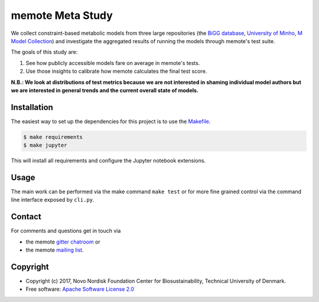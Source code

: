 =================
memote Meta Study
=================

We collect constraint-based metabolic models from three large repositories (the `BiGG database`_, `University of Minho`_, `M Model Collection`_) and investigate the aggregated results of running the models through memote's test suite.

The goals of this study are:

1. See how publicly accessible models fare on average in memote's tests.
2. Use those insights to calibrate how memote calculates the final test score.

**N.B.: We look at distributions of test metrics because we are not interested
in shaming individual model authors but we are interested in general trends and
the current overall state of models.**

Installation
============

The easiest way to set up the dependencies for this project is to use the
`Makefile <Makefile>`_.

.. code-block:: console

    $ make requirements
    $ make jupyter

This will install all requirements and configure the Jupyter notebook
extensions.

Usage
=====

The main work can be performed via the make command ``make test`` or for more
fine grained control via the command line interface exposed by ``cli.py``.

Contact
=======

For comments and questions get in touch via

* the memote `gitter chatroom <https://gitter.im/opencobra/memote>`_ or
* the memote `mailing list <https://groups.google.com/forum/#!forum/memote>`_.

Copyright
=========

* Copyright (c) 2017, Novo Nordisk Foundation Center for Biosustainability,
  Technical University of Denmark.
* Free software: `Apache Software License 2.0 <LICENSE>`_

.. _`BiGG database`: http://bigg.ucsd.edu/
.. _`University of Minho`: http://darwin.di.uminho.pt/models/
.. _`M Model Collection`: https://github.com/opencobra/m_model_collection

